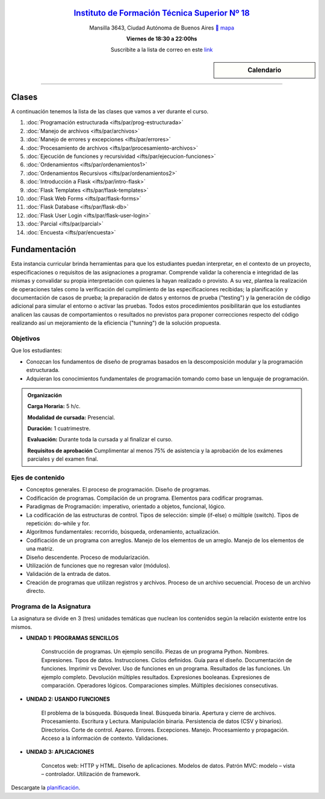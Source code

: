 .. title: Paradigmas de Programación
.. slug: ifts/par
.. date: 2015-08-25 13:27:56 UTC-03:00
.. tags:
.. category:
.. link:
.. description:
.. type: text

.. raw:: html

   <link rel="stylesheet" href="//maxcdn.bootstrapcdn.com/font-awesome/4.3.0/css/font-awesome.min.css">

.. class:: align-center

`Instituto de Formación Técnica Superior Nº 18 <http://www.ifts18.edu.ar>`_
===========================================================================

.. class:: lead

    Mansilla 3643, Ciudad Autónoma de Buenos Aires ` mapa <http://www.openstreetmap.org/#map=19/-34.59072/-58.41490&layers=N>`_

    **Viernes de 18:30 a 22:00hs**

    Suscribite a la lista de correo en este `link
    <http://listas.bitson.com.ar/listinfo/paradigmas>`_


.. sidebar:: Calendario

    .. raw:: html

        <iframe src="https://www.google.com/calendar/embed?showTitle=0&amp;showNav=0&amp;showDate=0&amp;showPrint=0&amp;showTabs=0&amp;showCalendars=0&amp;showTz=0&amp;mode=AGENDA&amp;height=300&amp;wkst=1&amp;bgcolor=%23FFFFFF&amp;src=ifts18.edu.ar_41iib4ghpdvlpsuo8k0g7962dc%40group.calendar.google.com&amp;color=%2342104A&amp;ctz=America%2FArgentina%2FBuenos_Aires"
        style=" border-width:0 " width="400" height="300" frameborder="0"
        scrolling="no"></iframe>


----


Clases
======

A continuación tenemos la lista de las clases que vamos a ver durante el curso.

#. :doc:`Programación estructurada <ifts/par/prog-estructurada>`
#. :doc:`Manejo de archivos <ifts/par/archivos>`
#. :doc:`Manejo de errores y excepciones <ifts/par/errores>`
#. :doc:`Procesamiento de archivos <ifts/par/procesamiento-archivos>`
#. :doc:`Ejecución de funciones y recursividad <ifts/par/ejecucion-funciones>`
#. :doc:`Ordenamientos <ifts/par/ordenamientos1>`
#. :doc:`Ordenamientos Recursivos <ifts/par/ordenamientos2>`
#. :doc:`Introducción a Flask <ifts/par/intro-flask>`
#. :doc:`Flask Templates <ifts/par/flask-templates>`
#. :doc:`Flask Web Forms <ifts/par/flask-forms>`
#. :doc:`Flask Database <ifts/par/flask-db>`
#. :doc:`Flask User Login <ifts/par/flask-user-login>`
#. :doc:`Parcial <ifts/par/parcial>`
#. :doc:`Encuesta <ifts/par/encuesta>`



Fundamentación
==============

Esta instancia curricular brinda herramientas para que los estudiantes puedan
interpretar, en el contexto de un proyecto, especificaciones o requisitos de las
asignaciones a programar. Comprende validar la coherencia e integridad de las
mismas y convalidar su propia interpretación con quienes la hayan realizado o
provisto. A su vez, plantea la realización de operaciones tales como la
verificación del cumplimiento de las especificaciones recibidas; la
planificación y documentación de casos de prueba; la preparación de datos y
entornos de prueba ("testing") y la generación de código adicional para simular
el entorno o activar las pruebas. Todos estos procedimientos posibilitarán que
los estudiantes analicen las causas de comportamientos o resultados no
previstos para proponer correcciones respecto del código realizando así un
mejoramiento de la eficiencia ("tunning") de la solución propuesta.

.. class:: col-md-6

Objetivos
---------

Que los estudiantes:

* Conozcan los fundamentos de diseño de programas basados en la descomposición modular y la programación estructurada.
* Adquieran los conocimientos fundamentales de programación tomando como base un lenguaje de programación.


.. admonition:: Organización

    **Carga Horaria:** 5 h/c.

    **Modalidad de cursada:** Presencial.

    **Duración:** 1 cuatrimestre.

    **Evaluación:** Durante toda la cursada y al finalizar el curso.

    **Requisitos de aprobación** Cumplimentar al menos 75% de asistencia y la
    aprobación de los exámenes parciales y del examen final.


.. class:: col-md-6

Ejes de contenido
-----------------

* Conceptos generales. El proceso de programación. Diseño de programas.
* Codificación de programas. Compilación de un programa. Elementos para codificar programas.
* Paradigmas de Programación: imperativo, orientado a objetos, funcional, lógico.
* La codificación de las estructuras de control. Tipos de selección: simple (if-else) o múltiple (switch). Tipos de repetición: do-while y for.
* Algoritmos fundamentales: recorrido, búsqueda, ordenamiento, actualización.
* Codificación de un programa con arreglos. Manejo de los elementos de un arreglo. Manejo de los elementos de una matriz.
* Diseño descendente. Proceso de modularización.
* Utilización de funciones que no regresan valor (módulos).
* Validación de la entrada de datos.
* Creación de programas que utilizan registros y archivos. Proceso de un archivo secuencial. Proceso de un archivo directo.


.. class:: col-md-12

Programa de la Asignatura
-------------------------

La asignatura se divide en 3 (tres) unidades temáticas que nuclean los
contenidos según la relación existente entre los mismos.

* **UNIDAD 1: PROGRAMAS SENCILLOS**

    Construcción de programas. Un ejemplo sencillo. Piezas de un programa
    Python. Nombres. Expresiones. Tipos de datos. Instrucciones. Ciclos
    definidos. Guía para el diseño. Documentación de
    funciones. Imprimir vs Devolver. Uso de funciones en un programa. Resultados
    de las funciones. Un ejemplo completo. Devolución múltiples resultados.
    Expresiones booleanas. Expresiones de comparación. Operadores lógicos.
    Comparaciones simples. Múltiples decisiones consecutivas.


* **UNIDAD 2: USANDO FUNCIONES**

    El problema de la búsqueda. Búsqueda lineal. Búsqueda binaria. Apertura y
    cierre de archivos. Procesamiento. Escritura y Lectura. Manipulación
    binaria. Persistencia de datos (CSV y binarios). Directorios. Corte de
    control. Apareo. Errores. Excepciones. Manejo. Procesamiento y propagación.
    Acceso a la información de contexto. Validaciones.


* **UNIDAD 3: APLICACIONES**

    Concetos web: HTTP y HTML. Diseño de aplicaciones. Modelos de datos.
    Patrón MVC: modelo – vista – controlador. Utilización de framework.


Descargate la planificación_.

.. _planificación: /par/planificacion.pdf
